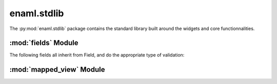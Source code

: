 enaml.stdlib
============

The :py:mod:`enaml.stdlib` package contains the standard library built around
the widgets and core functionnalities.

:mod:`fields` Module
--------------------

The following fields all inherit from Field, and do the appropriate type
of validation:

.. autoenaml_decl:: enaml.stdlib.fields.IntField
.. autoenaml_decl:: enaml.stdlib.fields.FloatField
.. autoenaml_decl:: enaml.stdlib.fields.RegexField

:mod:`mapped_view` Module
----------------------

.. autoenaml_decl:: enaml.stdlib.mapped_view.MappedView
